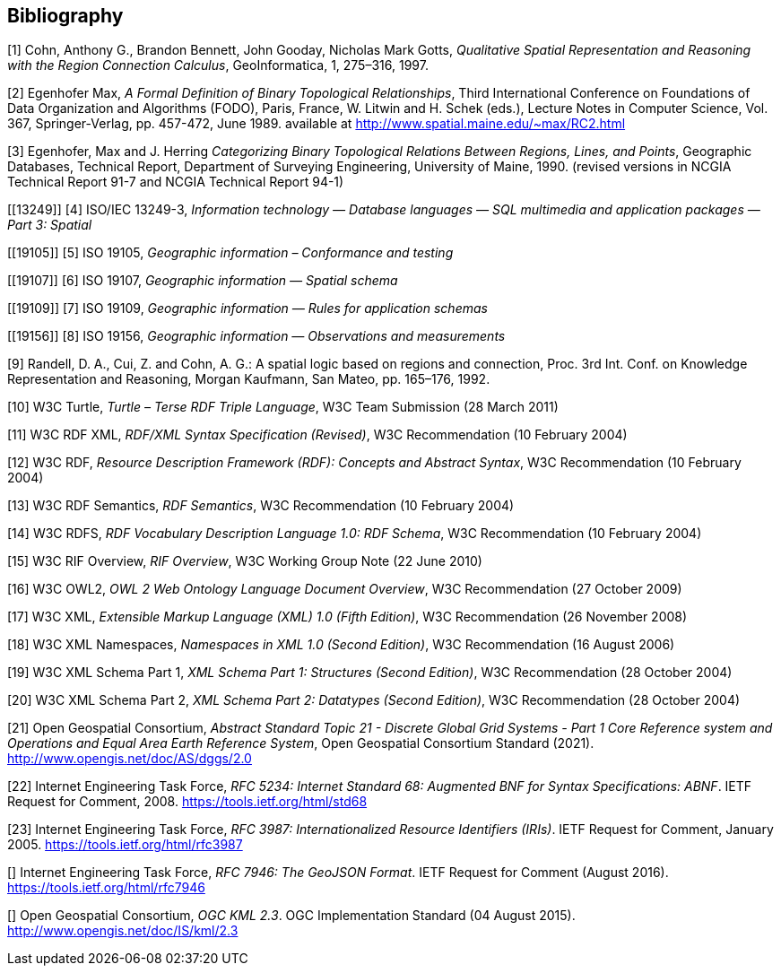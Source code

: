 [bibliography]
== Bibliography

[[QUAL]]
[1] Cohn, Anthony G., Brandon Bennett, John Gooday, Nicholas Mark Gotts, _Qualitative Spatial Representation and Reasoning with the Region Connection Calculus_, GeoInformatica, 1, 275–316, 1997.

[[FORMAL]]
[2] Egenhofer Max, _A Formal Definition of Binary Topological Relationships_, Third International Conference on Foundations of Data Organization and Algorithms (FODO), Paris, France, W. Litwin and H. Schek (eds.), Lecture Notes in Computer Science, Vol. 367, Springer-Verlag, pp. 457-472, June 1989. available at http://www.spatial.maine.edu/~max/RC2.html

[[CATEG]]
[3] Egenhofer, Max and J. Herring _Categorizing Binary Topological Relations Between Regions, Lines, and Points_, Geographic Databases, Technical Report, Department of Surveying Engineering, University of Maine, 1990. (revised versions in NCGIA Technical Report 91-7 and NCGIA Technical Report 94-1)

[[13249]]
[4] ISO/IEC 13249-3, _Information technology — Database languages — SQL multimedia and application packages — Part 3: Spatial_

[[19105]]
[5] ISO 19105, _Geographic information – Conformance and testing_

[[19107]]
[6] ISO 19107, _Geographic information — Spatial schema_

[[19109]]
[7] ISO 19109, _Geographic information — Rules for application schemas_

[[19156]]
[8] ISO 19156, _Geographic information — Observations and measurements_

[[LOGIC]]
[9] Randell, D. A., Cui, Z. and Cohn, A. G.: A spatial logic based on regions and connection, Proc. 3rd Int. Conf. on Knowledge Representation and Reasoning, Morgan Kaufmann, San Mateo, pp. 165–176, 1992.

[[TURTLE]]
[10] W3C Turtle, _Turtle – Terse RDF Triple Language_, W3C Team Submission (28 March 2011)

[[RDFXML]]
[11] W3C RDF XML, _RDF/XML Syntax Specification (Revised)_, W3C Recommendation (10 February 2004)

[[RDF]]
[12] W3C RDF, _Resource Description Framework (RDF): Concepts and Abstract Syntax_, W3C Recommendation (10 February 2004)

[[RDFSEM]]
[13] W3C RDF Semantics, _RDF Semantics_, W3C Recommendation (10 February 2004)

[[RDFVOC]]
[14] W3C RDFS, _RDF Vocabulary Description Language 1.0: RDF Schema_, W3C Recommendation (10 February 2004)

[[RIF]]
[15] W3C RIF Overview, _RIF Overview_, W3C Working Group Note (22 June 2010)

[[OWL2]]
[16] W3C OWL2, _OWL 2 Web Ontology Language Document Overview_, W3C
Recommendation (27 October 2009)

[[XML]]
[17] W3C XML, _Extensible Markup Language (XML) 1.0 (Fifth Edition)_, W3C Recommendation (26 November 2008)

[[XMLNS]]
[18] W3C XML Namespaces, _Namespaces in XML 1.0 (Second Edition)_, W3C Recommendation (16 August 2006)

[[XSD1]]
[19] W3C XML Schema Part 1, _XML Schema Part 1: Structures (Second Edition)_, W3C Recommendation (28 October 2004)

[[XSD2]]
[20] W3C XML Schema Part 2, _XML Schema Part 2: Datatypes (Second Edition)_, W3C Recommendation (28 October 2004)

[[DGGSAS]]
[21] Open Geospatial Consortium, _Abstract Standard Topic 21 - Discrete Global Grid Systems - Part 1 Core Reference system and Operations and Equal Area Earth Reference System_, Open Geospatial Consortium Standard (2021). <http://www.opengis.net/doc/AS/dggs/2.0>

[[IETF5234]]
[22] Internet Engineering Task Force, _RFC 5234: Internet Standard 68: Augmented BNF for Syntax Specifications: ABNF_. IETF Request for Comment, 2008. <https://tools.ietf.org/html/std68>

[[IETF]]
[23] Internet Engineering Task Force, _RFC 3987: Internationalized Resource Identifiers (IRIs)_. IETF Request for Comment, January 2005. <https://tools.ietf.org/html/rfc3987>

[[[GEOJSON]]] Internet Engineering Task Force, _RFC 7946: The GeoJSON Format_. IETF Request for Comment (August 2016). <https://tools.ietf.org/html/rfc7946>

[[[OGCKML]]] Open Geospatial Consortium, _OGC KML 2.3_. OGC Implementation Standard (04 August 2015). <http://www.opengis.net/doc/IS/kml/2.3>